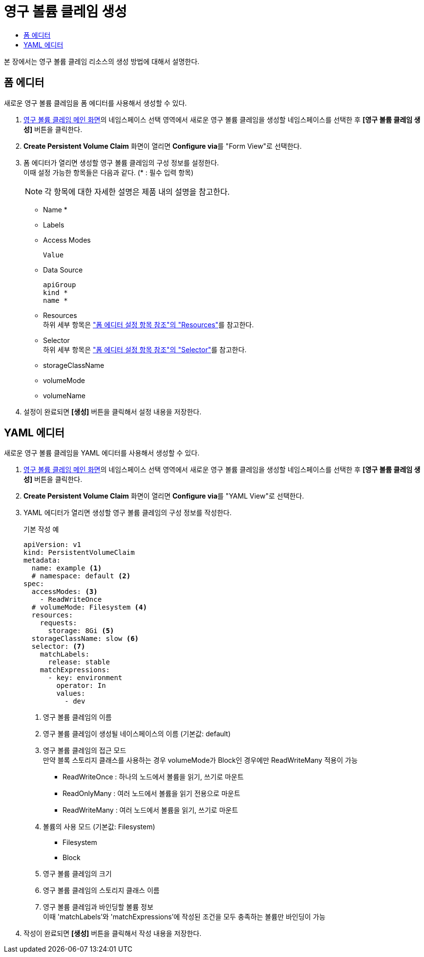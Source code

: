 = 영구 볼륨 클레임 생성
:toc:
:toc-title:

본 장에서는 영구 볼륨 클레임 리소스의 생성 방법에 대해서 설명한다.

== 폼 에디터

새로운 영구 볼륨 클레임을 폼 에디터를 사용해서 생성할 수 있다.

. <<../console_menu_sub/storage#img-pvc-main,영구 볼륨 클레임 메인 화면>>의 네임스페이스 선택 영역에서 새로운 영구 볼륨 클레임을 생성할 네임스페이스를 선택한 후 *[영구 볼륨 클레임 생성]* 버튼을 클릭한다.
. *Create Persistent Volume Claim* 화면이 열리면 **Configure via**를 "Form View"로 선택한다.
. 폼 에디터가 열리면 생성할 영구 볼륨 클레임의 구성 정보를 설정한다. +
이때 설정 가능한 항목들은 다음과 같다. (* : 필수 입력 항목) 
+
NOTE: 각 항목에 대한 자세한 설명은 제품 내의 설명을 참고한다.

* Name *
* Labels
* Access Modes
+
----
Value
----
* Data Source
+
----
apiGroup
kind *
name *
----
* Resources +
하위 세부 항목은 xref:../form_set_item/form-set-item.adoc#<Resources>["폼 에디터 설정 항목 참조"의 "Resources"]를 참고한다.
* Selector +
하위 세부 항목은 xref:../form_set_item/form-set-item.adoc#<Selector>["폼 에디터 설정 항목 참조"의 "Selector"]를 참고한다.
* storageClassName
* volumeMode
* volumeName
. 설정이 완료되면 *[생성]* 버튼을 클릭해서 설정 내용을 저장한다.

== YAML 에디터

새로운 영구 볼륨 클레임을 YAML 에디터를 사용해서 생성할 수 있다.

. <<../console_menu_sub/storage#img-pvc-main,영구 볼륨 클레임 메인 화면>>의 네임스페이스 선택 영역에서 새로운 영구 볼륨 클레임을 생성할 네임스페이스를 선택한 후 *[영구 볼륨 클레임 생성]* 버튼을 클릭한다.
. *Create Persistent Volume Claim* 화면이 열리면 **Configure via**를 "YAML View"로 선택한다.
. YAML 에디터가 열리면 생성할 영구 볼륨 클레임의 구성 정보를 작성한다.
+
.기본 작성 예
[source,yaml]
----
apiVersion: v1
kind: PersistentVolumeClaim
metadata:
  name: example <1>
  # namespace: default <2>
spec:
  accessModes: <3>
    - ReadWriteOnce
  # volumeMode: Filesystem <4>
  resources:
    requests:
      storage: 8Gi <5>
  storageClassName: slow <6>
  selector: <7>
    matchLabels: 
      release: stable
    matchExpressions:
      - key: environment
        operator: In
        values:
          - dev
----
+
<1> 영구 볼륨 클레임의 이름
<2> 영구 볼륨 클레임이 생성될 네이스페이스의 이름 (기본값: default)
<3> 영구 볼륨 클레임의 접근 모드 +
만약 블록 스토리지 클래스를 사용하는 경우 volumeMode가 Block인 경우에만 ReadWriteMany 적용이 가능
* ReadWriteOnce : 하나의 노드에서 볼륨을 읽기, 쓰기로 마운트
* ReadOnlyMany : 여러 노드에서 볼륨을 읽기 전용으로 마운트
* ReadWriteMany : 여러 노드에서 볼륨을 읽기, 쓰기로 마운트
<4> 볼륨의 사용 모드 (기본값: Filesystem)
* Filesystem
* Block
<5> 영구 볼륨 클레임의 크기
<6> 영구 볼륨 클레임의 스토리지 클래스 이름
<7> 영구 볼륨 클레임과 바인딩할 볼륨 정보 +
이때 'matchLabels'와 'matchExpressions'에 작성된 조건을 모두 충족하는 볼륨만 바인딩이 가능
. 작성이 완료되면 *[생성]* 버튼을 클릭해서 작성 내용을 저장한다.